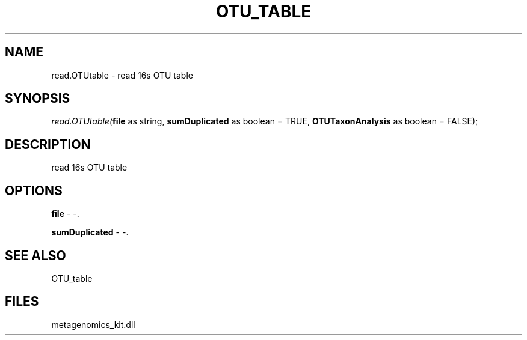.\" man page create by R# package system.
.TH OTU_TABLE 1 2000-Jan "read.OTUtable" "read.OTUtable"
.SH NAME
read.OTUtable \- read 16s OTU table
.SH SYNOPSIS
\fIread.OTUtable(\fBfile\fR as string, 
\fBsumDuplicated\fR as boolean = TRUE, 
\fBOTUTaxonAnalysis\fR as boolean = FALSE);\fR
.SH DESCRIPTION
.PP
read 16s OTU table
.PP
.SH OPTIONS
.PP
\fBfile\fB \fR\- -. 
.PP
.PP
\fBsumDuplicated\fB \fR\- -. 
.PP
.SH SEE ALSO
OTU_table
.SH FILES
.PP
metagenomics_kit.dll
.PP
